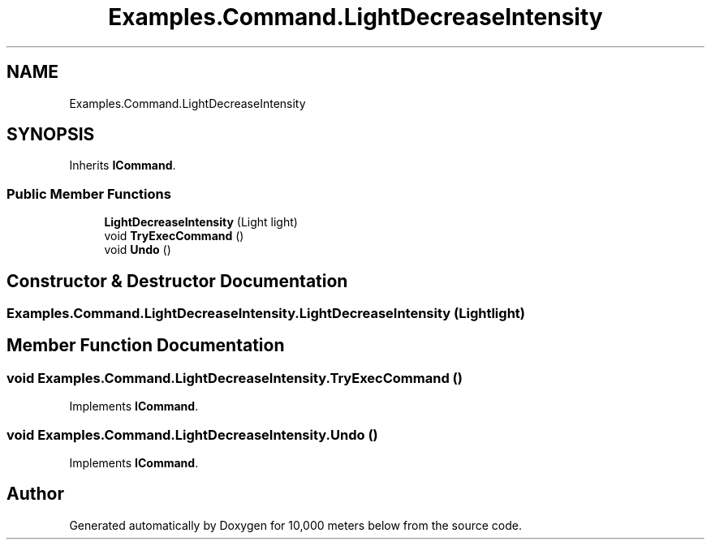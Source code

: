 .TH "Examples.Command.LightDecreaseIntensity" 3 "Sun Dec 12 2021" "10,000 meters below" \" -*- nroff -*-
.ad l
.nh
.SH NAME
Examples.Command.LightDecreaseIntensity
.SH SYNOPSIS
.br
.PP
.PP
Inherits \fBICommand\fP\&.
.SS "Public Member Functions"

.in +1c
.ti -1c
.RI "\fBLightDecreaseIntensity\fP (Light light)"
.br
.ti -1c
.RI "void \fBTryExecCommand\fP ()"
.br
.ti -1c
.RI "void \fBUndo\fP ()"
.br
.in -1c
.SH "Constructor & Destructor Documentation"
.PP 
.SS "Examples\&.Command\&.LightDecreaseIntensity\&.LightDecreaseIntensity (Light light)"

.SH "Member Function Documentation"
.PP 
.SS "void Examples\&.Command\&.LightDecreaseIntensity\&.TryExecCommand ()"

.PP
Implements \fBICommand\fP\&.
.SS "void Examples\&.Command\&.LightDecreaseIntensity\&.Undo ()"

.PP
Implements \fBICommand\fP\&.

.SH "Author"
.PP 
Generated automatically by Doxygen for 10,000 meters below from the source code\&.
